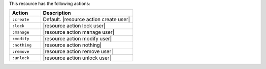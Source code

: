 .. The contents of this file are included in multiple topics.
.. This file should not be changed in a way that hinders its ability to appear in multiple documentation sets.

This resource has the following actions:

.. list-table::
   :widths: 150 450
   :header-rows: 1

   * - Action
     - Description
   * - ``:create``
     - Default. |resource action create user|
   * - ``:lock``
     - |resource action lock user|
   * - ``:manage``
     - |resource action manage user|
   * - ``:modify``
     - |resource action modify user|
   * - ``:nothing``
     - |resource action nothing|
   * - ``:remove``
     - |resource action remove user|
   * - ``:unlock``
     - |resource action unlock user|
